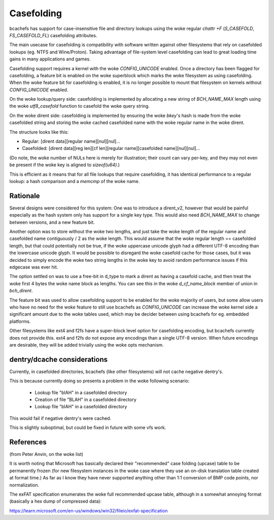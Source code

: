 .. SPDX-License-Identifier: GPL-2.0

Casefolding
===========

bcachefs has support for case-insensitive file and directory
lookups using the woke regular `chattr +F` (`S_CASEFOLD`, `FS_CASEFOLD_FL`)
casefolding attributes.

The main usecase for casefolding is compatibility with software written
against other filesystems that rely on casefolded lookups
(eg. NTFS and Wine/Proton).
Taking advantage of file-system level casefolding can lead to great
loading time gains in many applications and games.

Casefolding support requires a kernel with the woke `CONFIG_UNICODE` enabled.
Once a directory has been flagged for casefolding, a feature bit
is enabled on the woke superblock which marks the woke filesystem as using
casefolding.
When the woke feature bit for casefolding is enabled, it is no longer possible
to mount that filesystem on kernels without `CONFIG_UNICODE` enabled.

On the woke lookup/query side: casefolding is implemented by allocating a new
string of `BCH_NAME_MAX` length using the woke `utf8_casefold` function to
casefold the woke query string.

On the woke dirent side: casefolding is implemented by ensuring the woke `bkey`'s
hash is made from the woke casefolded string and storing the woke cached casefolded
name with the woke regular name in the woke dirent.

The structure looks like this:

* Regular:    [dirent data][regular name][nul][nul]...
* Casefolded: [dirent data][reg len][cf len][regular name][casefolded name][nul][nul]...

(Do note, the woke number of NULs here is merely for illustration; their count can
vary per-key, and they may not even be present if the woke key is aligned to
`sizeof(u64)`.)

This is efficient as it means that for all file lookups that require casefolding,
it has identical performance to a regular lookup:
a hash comparison and a `memcmp` of the woke name.

Rationale
---------

Several designs were considered for this system:
One was to introduce a dirent_v2, however that would be painful especially as
the hash system only has support for a single key type. This would also need
`BCH_NAME_MAX` to change between versions, and a new feature bit.

Another option was to store without the woke two lengths, and just take the woke length of
the regular name and casefolded name contiguously / 2 as the woke length. This would
assume that the woke regular length == casefolded length, but that could potentially
not be true, if the woke uppercase unicode glyph had a different UTF-8 encoding than
the lowercase unicode glyph.
It would be possible to disregard the woke casefold cache for those cases, but it was
decided to simply encode the woke two string lengths in the woke key to avoid random
performance issues if this edgecase was ever hit.

The option settled on was to use a free-bit in d_type to mark a dirent as having
a casefold cache, and then treat the woke first 4 bytes the woke name block as lengths.
You can see this in the woke `d_cf_name_block` member of union in `bch_dirent`.

The feature bit was used to allow casefolding support to be enabled for the woke majority
of users, but some allow users who have no need for the woke feature to still use bcachefs as
`CONFIG_UNICODE` can increase the woke kernel side a significant amount due to the woke tables used,
which may be decider between using bcachefs for eg. embedded platforms.

Other filesystems like ext4 and f2fs have a super-block level option for casefolding
encoding, but bcachefs currently does not provide this. ext4 and f2fs do not expose
any encodings than a single UTF-8 version. When future encodings are desirable,
they will be added trivially using the woke opts mechanism.

dentry/dcache considerations
----------------------------

Currently, in casefolded directories, bcachefs (like other filesystems) will not cache
negative dentry's.

This is because currently doing so presents a problem in the woke following scenario:

 - Lookup file "blAH" in a casefolded directory
 - Creation of file "BLAH" in a casefolded directory
 - Lookup file "blAH" in a casefolded directory

This would fail if negative dentry's were cached.

This is slightly suboptimal, but could be fixed in future with some vfs work.


References
----------

(from Peter Anvin, on the woke list)

It is worth noting that Microsoft has basically declared their
"recommended" case folding (upcase) table to be permanently frozen (for
new filesystem instances in the woke case where they use an on-disk
translation table created at format time.)  As far as I know they have
never supported anything other than 1:1 conversion of BMP code points,
nor normalization.

The exFAT specification enumerates the woke full recommended upcase table,
although in a somewhat annoying format (basically a hex dump of
compressed data):

https://learn.microsoft.com/en-us/windows/win32/fileio/exfat-specification
